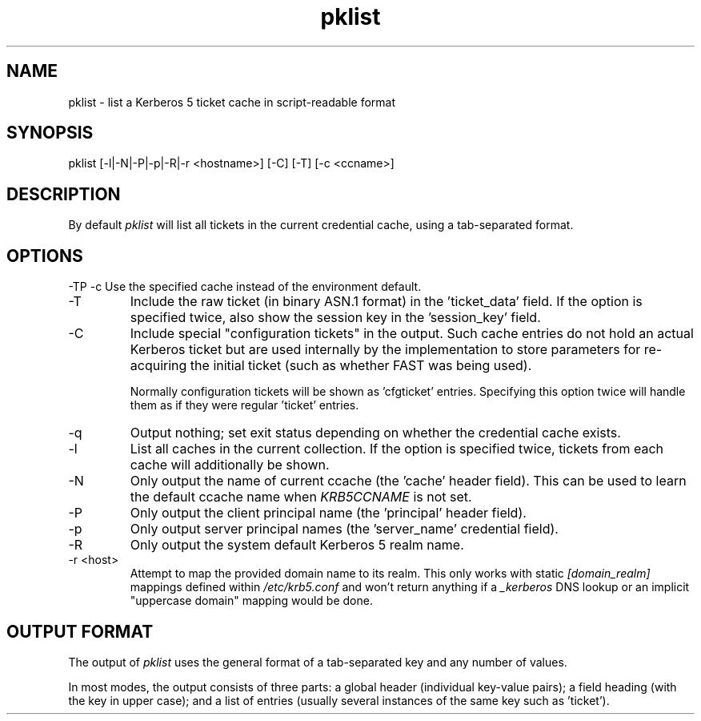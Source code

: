.TH pklist 1 2022-08-27 Linux

.SH NAME
pklist \- list a Kerberos 5 ticket cache in script-readable format

.SH SYNOPSIS
pklist [-l|-N|-P|-p|-R|-r <hostname>] [-C] [-T] [-c <ccname>]

.SH DESCRIPTION
By default
.I pklist
will list all tickets in the current credential cache, using a tab-separated format.

.SH OPTIONS
-TP
-c
Use the specified cache instead of the environment default.
.TP
-T
Include the raw ticket (in binary ASN.1 format) in the 'ticket_data' field. If the option is specified twice, also show the session key in the 'session_key' field.
.TP
-C
Include special "configuration tickets" in the output. Such cache entries do not hold an actual Kerberos ticket but are used internally by the implementation to store parameters for re-acquiring the initial ticket (such as whether FAST was being used).
.IP
Normally configuration tickets will be shown as 'cfgticket' entries. Specifying this option twice will handle them as if they were regular 'ticket' entries.
.TP
-q
Output nothing; set exit status depending on whether the credential cache exists.
.TP
-l
List all caches in the current collection. If the option is specified twice, tickets from each cache will additionally be shown.
.TP
-N
Only output the name of current ccache (the 'cache' header field). This can be used to learn the default ccache name when
.I KRB5CCNAME
is not set.
.TP
-P
Only output the client principal name (the 'principal' header field).
.TP
-p
Only output server principal names (the 'server_name' credential field).
.TP
-R
Only output the system default Kerberos 5 realm name.
.TP
-r <host>
Attempt to map the provided domain name to its realm. This only works with static
.I [domain_realm]
mappings defined within
.I /etc/krb5.conf
and won't return anything if a
.I _kerberos
DNS lookup or an implicit "uppercase domain" mapping would be done.

.SH "OUTPUT FORMAT"
The output of
.I pklist
uses the general format of a tab-separated key and any number of values.
.PP
In most modes, the output consists of three parts: a global header (individual key-value pairs); a field heading (with the key in upper case); and a list of entries (usually several instances of the same key such as 'ticket').

